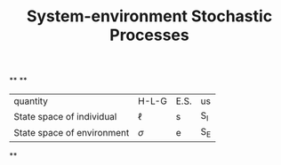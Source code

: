 #+TITLE: System-environment Stochastic Processes

**
**
| quantity | H-L-G | E.S. | us |
| State space of individual | \(\ell\) | s | S_{I} |
| State space of environment | \(\sigma\) | e | S_{E} |
**
